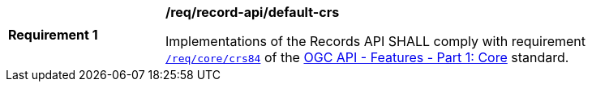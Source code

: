 [[req_records-api_default-crs]]
[width="90%",cols="2,6a"]
|===
^|*Requirement {counter:req-id}* |*/req/record-api/default-crs*

Implementations of the Records API SHALL comply with requirement http://docs.ogc.org/is/17-069r3/17-069r3.html#_coordinate_reference_systems[`/req/core/crs84`] of the http://docs.ogc.org/is/17-069r3/17-069r3.html[OGC API - Features - Part 1: Core] standard.
|===
